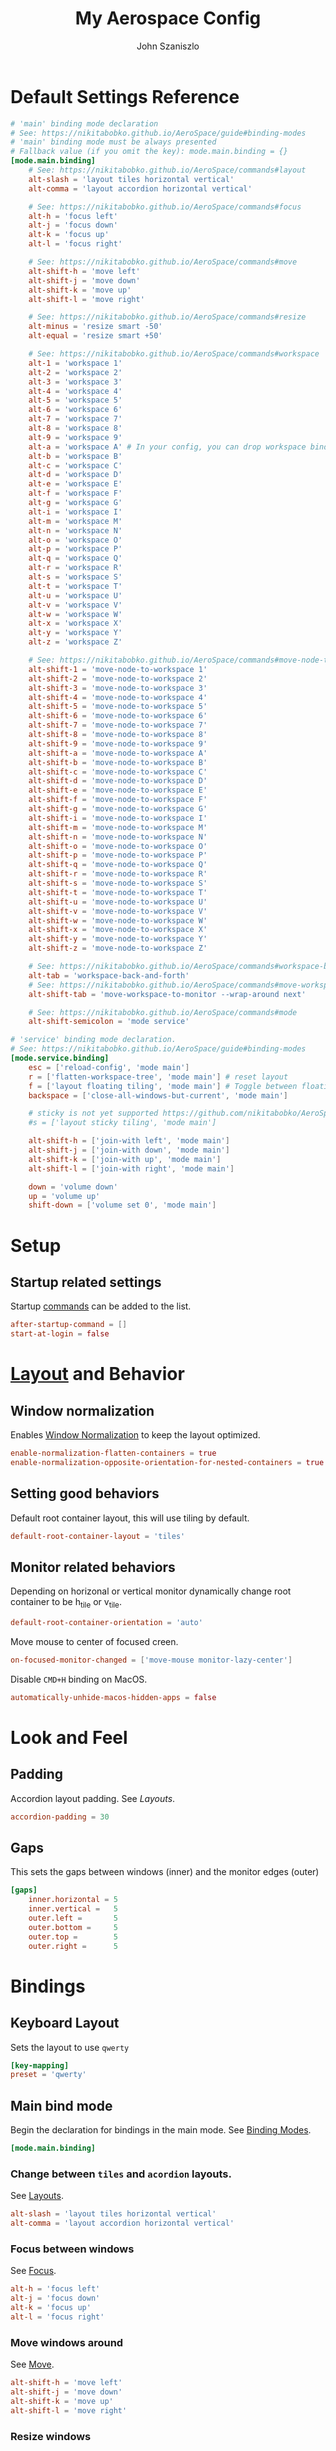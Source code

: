 #+TITLE: My Aerospace Config
#+AUTHOR: John Szaniszlo

* Default Settings Reference

#+BEGIN_SRC toml
  # 'main' binding mode declaration
  # See: https://nikitabobko.github.io/AeroSpace/guide#binding-modes
  # 'main' binding mode must be always presented
  # Fallback value (if you omit the key): mode.main.binding = {}
  [mode.main.binding]
      # See: https://nikitabobko.github.io/AeroSpace/commands#layout
      alt-slash = 'layout tiles horizontal vertical'
      alt-comma = 'layout accordion horizontal vertical'

      # See: https://nikitabobko.github.io/AeroSpace/commands#focus
      alt-h = 'focus left'
      alt-j = 'focus down'
      alt-k = 'focus up'
      alt-l = 'focus right'

      # See: https://nikitabobko.github.io/AeroSpace/commands#move
      alt-shift-h = 'move left'
      alt-shift-j = 'move down'
      alt-shift-k = 'move up'
      alt-shift-l = 'move right'

      # See: https://nikitabobko.github.io/AeroSpace/commands#resize
      alt-minus = 'resize smart -50'
      alt-equal = 'resize smart +50'

      # See: https://nikitabobko.github.io/AeroSpace/commands#workspace
      alt-1 = 'workspace 1'
      alt-2 = 'workspace 2'
      alt-3 = 'workspace 3'
      alt-4 = 'workspace 4'
      alt-5 = 'workspace 5'
      alt-6 = 'workspace 6'
      alt-7 = 'workspace 7'
      alt-8 = 'workspace 8'
      alt-9 = 'workspace 9'
      alt-a = 'workspace A' # In your config, you can drop workspace bindings that you don't need
      alt-b = 'workspace B'
      alt-c = 'workspace C'
      alt-d = 'workspace D'
      alt-e = 'workspace E'
      alt-f = 'workspace F'
      alt-g = 'workspace G'
      alt-i = 'workspace I'
      alt-m = 'workspace M'
      alt-n = 'workspace N'
      alt-o = 'workspace O'
      alt-p = 'workspace P'
      alt-q = 'workspace Q'
      alt-r = 'workspace R'
      alt-s = 'workspace S'
      alt-t = 'workspace T'
      alt-u = 'workspace U'
      alt-v = 'workspace V'
      alt-w = 'workspace W'
      alt-x = 'workspace X'
      alt-y = 'workspace Y'
      alt-z = 'workspace Z'

      # See: https://nikitabobko.github.io/AeroSpace/commands#move-node-to-workspace
      alt-shift-1 = 'move-node-to-workspace 1'
      alt-shift-2 = 'move-node-to-workspace 2'
      alt-shift-3 = 'move-node-to-workspace 3'
      alt-shift-4 = 'move-node-to-workspace 4'
      alt-shift-5 = 'move-node-to-workspace 5'
      alt-shift-6 = 'move-node-to-workspace 6'
      alt-shift-7 = 'move-node-to-workspace 7'
      alt-shift-8 = 'move-node-to-workspace 8'
      alt-shift-9 = 'move-node-to-workspace 9'
      alt-shift-a = 'move-node-to-workspace A'
      alt-shift-b = 'move-node-to-workspace B'
      alt-shift-c = 'move-node-to-workspace C'
      alt-shift-d = 'move-node-to-workspace D'
      alt-shift-e = 'move-node-to-workspace E'
      alt-shift-f = 'move-node-to-workspace F'
      alt-shift-g = 'move-node-to-workspace G'
      alt-shift-i = 'move-node-to-workspace I'
      alt-shift-m = 'move-node-to-workspace M'
      alt-shift-n = 'move-node-to-workspace N'
      alt-shift-o = 'move-node-to-workspace O'
      alt-shift-p = 'move-node-to-workspace P'
      alt-shift-q = 'move-node-to-workspace Q'
      alt-shift-r = 'move-node-to-workspace R'
      alt-shift-s = 'move-node-to-workspace S'
      alt-shift-t = 'move-node-to-workspace T'
      alt-shift-u = 'move-node-to-workspace U'
      alt-shift-v = 'move-node-to-workspace V'
      alt-shift-w = 'move-node-to-workspace W'
      alt-shift-x = 'move-node-to-workspace X'
      alt-shift-y = 'move-node-to-workspace Y'
      alt-shift-z = 'move-node-to-workspace Z'

      # See: https://nikitabobko.github.io/AeroSpace/commands#workspace-back-and-forth
      alt-tab = 'workspace-back-and-forth'
      # See: https://nikitabobko.github.io/AeroSpace/commands#move-workspace-to-monitor
      alt-shift-tab = 'move-workspace-to-monitor --wrap-around next'

      # See: https://nikitabobko.github.io/AeroSpace/commands#mode
      alt-shift-semicolon = 'mode service'

  # 'service' binding mode declaration.
  # See: https://nikitabobko.github.io/AeroSpace/guide#binding-modes
  [mode.service.binding]
      esc = ['reload-config', 'mode main']
      r = ['flatten-workspace-tree', 'mode main'] # reset layout
      f = ['layout floating tiling', 'mode main'] # Toggle between floating and tiling layout
      backspace = ['close-all-windows-but-current', 'mode main']

      # sticky is not yet supported https://github.com/nikitabobko/AeroSpace/issues/2
      #s = ['layout sticky tiling', 'mode main']

      alt-shift-h = ['join-with left', 'mode main']
      alt-shift-j = ['join-with down', 'mode main']
      alt-shift-k = ['join-with up', 'mode main']
      alt-shift-l = ['join-with right', 'mode main']

      down = 'volume down'
      up = 'volume up'
      shift-down = ['volume set 0', 'mode main']
#+END_SRC

* Setup
** Startup related settings

Startup [[https://nikitabobko.github.io/AeroSpace/commands][commands]] can be added to the list.

#+BEGIN_SRC toml :tangle aerospace.toml
  after-startup-command = []
  start-at-login = false
#+END_SRC
* [[https://nikitabobko.github.io/AeroSpace/guide#layouts][Layout]] and Behavior
** Window normalization

Enables [[https://nikitabobko.github.io/AeroSpace/guide#normalization][Window Normalization]] to keep the layout optimized.

#+BEGIN_SRC toml :tangle aerospace.toml
  enable-normalization-flatten-containers = true
  enable-normalization-opposite-orientation-for-nested-containers = true
#+END_SRC

** Setting good behaviors

Default root container layout, this will use tiling by default.

#+BEGIN_SRC toml :tangle aerospace.toml
  default-root-container-layout = 'tiles'
#+END_SRC

** Monitor related behaviors

Depending on horizonal or vertical monitor dynamically change root container to be h_tile or v_tile.

#+BEGIN_SRC toml :tangle aerospace.toml
  default-root-container-orientation = 'auto'
#+END_SRC

Move mouse to center of focused creen.

#+BEGIN_SRC toml :tangle aerospace.toml
  on-focused-monitor-changed = ['move-mouse monitor-lazy-center']
#+END_SRC

Disable ~CMD+H~ binding on MacOS.

#+BEGIN_SRC toml :tangle aerospace.toml
  automatically-unhide-macos-hidden-apps = false
#+END_SRC

* Look and Feel
** Padding

Accordion layout padding.  See [[$https://nikitabobko.github.io/AeroSpace/guide#layouts][Layouts]].

#+BEGIN_SRC toml :tangle aerospace.toml
  accordion-padding = 30
#+END_SRC

** Gaps

This sets the gaps between windows (inner) and the monitor edges (outer)

#+BEGIN_SRC toml :tangle aerospace.toml
  [gaps]
      inner.horizontal = 5
      inner.vertical =   5
      outer.left =       5
      outer.bottom =     5
      outer.top =        5
      outer.right =      5
#+END_SRC

* Bindings
** Keyboard Layout

Sets the layout to use ~qwerty~

#+BEGIN_SRC toml :tangle aerospace.toml
  [key-mapping]
  preset = 'qwerty'
#+END_SRC

** Main bind mode

Begin the declaration for bindings in the main mode.  See [[https://nikitabobko.github.io/AeroSpace/guide#binding-modes][Binding Modes]].

#+BEGIN_SRC toml :tangle aerospace.toml
  [mode.main.binding]
#+END_SRC

*** Change between ~tiles~ and ~acordion~ layouts.

See [[https://nikitabobko.github.io/AeroSpace/commands#layout][Layouts]].

#+BEGIN_SRC toml :tangle aerospace.toml
      alt-slash = 'layout tiles horizontal vertical'
      alt-comma = 'layout accordion horizontal vertical'
#+END_SRC

*** Focus between windows

See [[https://nikitabobko.github.io/AeroSpace/commands#focus][Focus]].

#+BEGIN_SRC toml :tangle aerospace.toml
      alt-h = 'focus left'
      alt-j = 'focus down'
      alt-k = 'focus up'
      alt-l = 'focus right'
#+END_SRC

*** Move windows around

See [[https://nikitabobko.github.io/AeroSpace/commands#move][Move]].

#+BEGIN_SRC toml :tangle aerospace.toml
  alt-shift-h = 'move left'
  alt-shift-j = 'move down'
  alt-shift-k = 'move up'
  alt-shift-l = 'move right'
#+END_SRC

*** Resize windows

See [[https://nikitabobko.github.io/AeroSpace/commands#resize][Resize]].

#+BEGIN_SRC toml :tangle aerospace.toml
  alt-minus = 'resize smart -50'
  alt-equal = 'resize smart +50'
#+END_SRC

*** Move between workspaces

See [[https://nikitabobko.github.io/AeroSpace/commands#workspace][Workspace]].

#+BEGIN_SRC toml :tangle aerospace.toml
  alt-1 = 'workspace 1'
  alt-2 = 'workspace 2'
  alt-3 = 'workspace 3'
  alt-4 = 'workspace 4'
  alt-5 = 'workspace 5'
  alt-6 = 'worksapce 6'
#+END_SRC

*** Move windows/nodes between workspaces

See [[https://nikitabobko.github.io/AeroSpace/commands#move-node-to-workspace][Move Node to Workspace]].

#+BEGIN_SRC toml :tangle aerospace.toml
  alt-shift-1 = 'move-node-to-workspace 1'
  alt-shift-2 = 'move-node-to-workspace 2'
  alt-shift-3 = 'move-node-to-workspace 3'
  alt-shift-4 = 'move-node-to-workspace 4'
  alt-shift-5 = 'move-node-to-workspace 5'
  alt-shift-6 = 'move-node-to-workspace 6'
#+END_SRC

*** Misc Bindings

#+BEGIN_SRC toml :tangle aerospace.toml
  alt-tab = 'workspace-back-and-forth'
  alt-shift-tab = 'move-workspace-to-monitor --wrap-around next'
  alt-shift-semicolon = 'mode service'
#+END_SRC

** Service bind mode

Begin the declaration for bindings in the service mode.

#+BEGIN_SRC toml :tangle aerospace.toml
    [mode.service.binding]
#+END_SRC

*** Utility binds

#+BEGIN_SRC toml :tangle aerospace.toml

  esc = ['reload-config', 'mode main']
  r = ['flatten-workspace-tree', 'mode main'] # reset layout
  f = ['layout floating tiling', 'mode main'] # Toggle between floating and tiling layout
  backspace = ['close-all-windows-but-current', 'mode main']
#+END_SRC

*** Joining Windows

This moves windows into the layout which you are joing into.

#+BEGIN_SRC toml :tangle aerospace.toml
  alt-shift-h = ['join-with left', 'mode main']
  alt-shift-j = ['join-with down', 'mode main']
  alt-shift-k = ['join-with up', 'mode main']
  alt-shift-l = ['join-with right', 'mode main']
#+END_SRC

* tangle aerospace on save
;; Local Variables:
;; eval: (add-hook 'after-save-hook (lambda () (org-babel-tangle)) nil 'make-it-local)
;; End:
